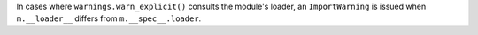 In cases where ``warnings.warn_explicit()`` consults the module's loader, an
``ImportWarning`` is issued when ``m.__loader__`` differs from
``m.__spec__.loader``.
